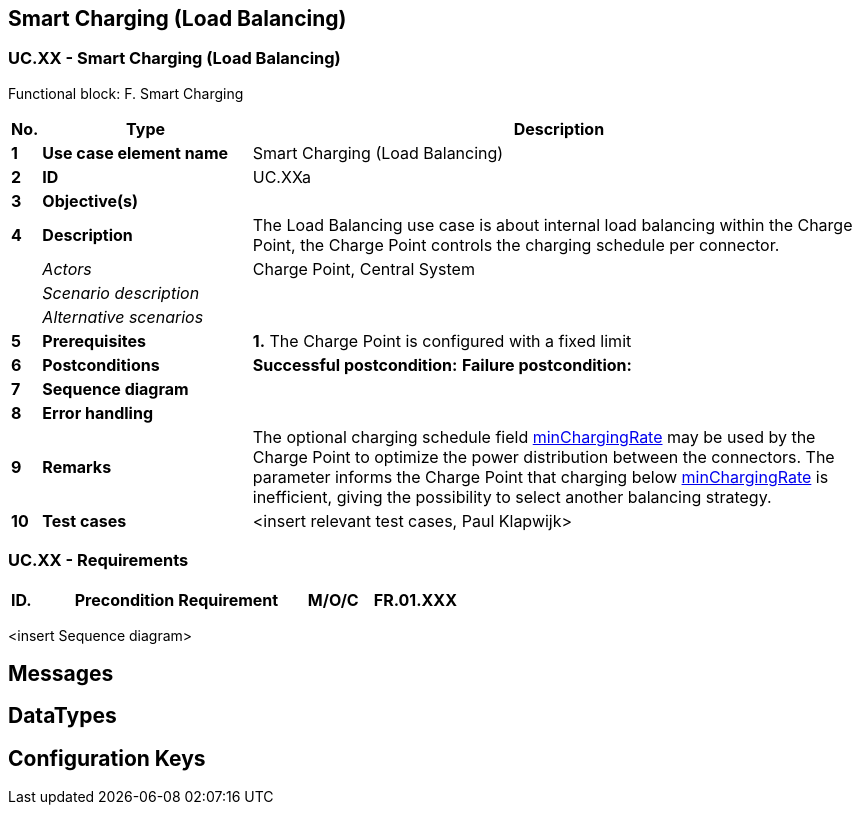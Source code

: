 <<<
[[UseCases]]
== Smart Charging (Load Balancing)

===  UC.XX - Smart Charging (Load Balancing) +

Functional block: F. Smart Charging +

[cols="^0,2,6",options="header",]
|=======================================================================
|*No.*  | *Type* | *Description*
|*1*    | *Use case element name*  | Smart Charging (Load Balancing)
|*2*    | *ID*                     | UC.XXa
|*3*    | *Objective(s)*             |
|*4*    | *Description*            | The Load Balancing use case is about internal load balancing within the Charge Point, the Charge Point controls the charging schedule per connector.
|       | _Actors_                  | Charge Point, Central System
|       | _Scenario description_     |
|       | _Alternative scenarios_   |
|*5*    | *Prerequisites*          | *1.* The Charge Point is configured with a fixed limit
|*6*    | *Postconditions*      | **Successful postcondition:**
                                     *Failure postcondition:*
|*7*    | *Sequence diagram*       |
|*8*    | *Error handling*         |
|*9*    | *Remarks*                | The optional charging schedule field <<minchargingrate, minChargingRate>> may be used by the Charge Point to optimize the power distribution between the connectors.  The parameter informs the Charge Point that charging below <<minchargingrate, minChargingRate>> is inefficient, giving the possibility to select another balancing strategy.
|*10*   | *Test cases*             |  <insert relevant test cases, Paul Klapwijk>

|=======================================================================

=== UC.XX - Requirements +

[width="100%", cols="^1,^1,2,^1,3,^1,2,2",options="noheader"]
|=======================================================================
|*ID.*       |*Precondition*        | *Requirement*                            | *M/O/C*
|*FR.01.XXX* |                      |                                          |
|*FR.01.XXX* |                      |                                          |
|=======================================================================

<insert Sequence diagram>



<<<
[[Messages]]
== Messages

<<<
[[DataTypes]]
== DataTypes

<<<
[[ConfigurationKeys]]
== Configuration Keys
